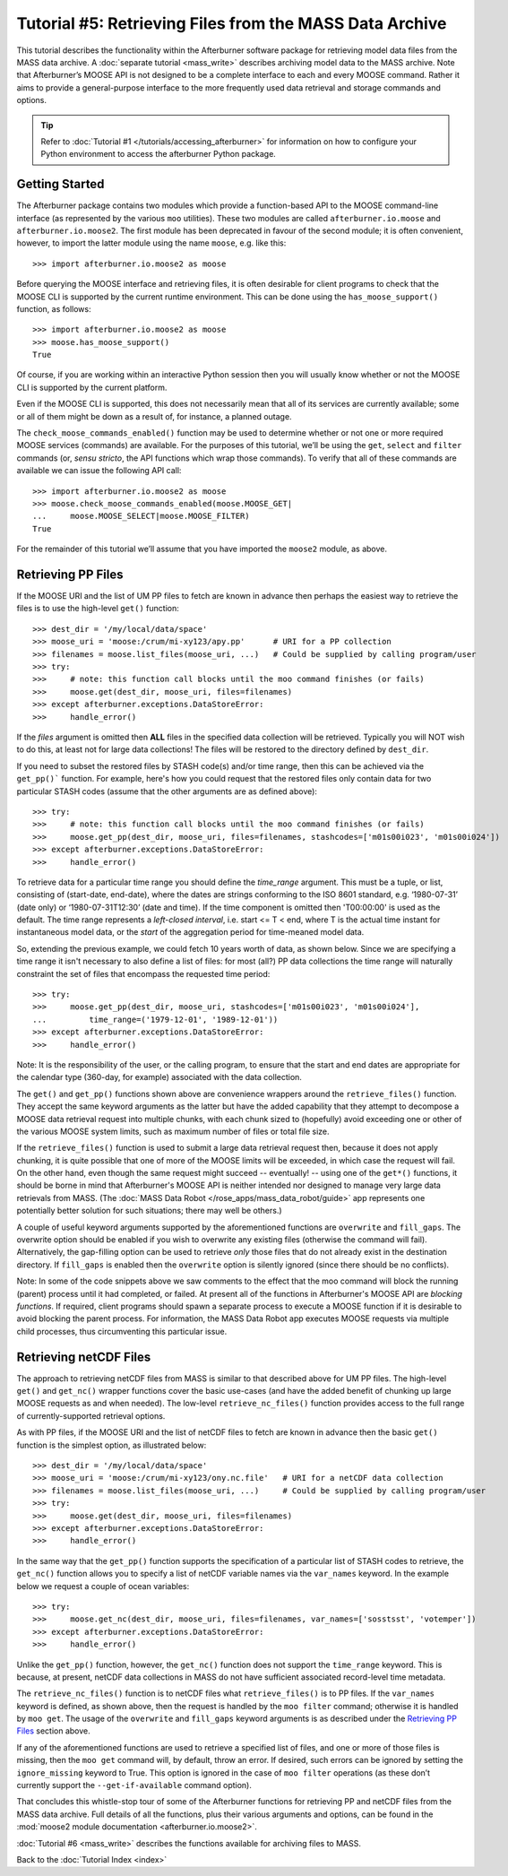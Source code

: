 Tutorial #5: Retrieving Files from the MASS Data Archive
========================================================

This tutorial describes the functionality within the Afterburner software package
for retrieving model data files from the MASS data archive. A :doc:`separate tutorial <mass_write>`
describes archiving model data to the MASS archive. Note that Afterburner’s MOOSE
API is not designed to be a complete interface to each and every MOOSE command.
Rather it aims to provide a general-purpose interface to the more frequently used
data retrieval and storage commands and options.

.. tip:: Refer to :doc:`Tutorial #1 </tutorials/accessing_afterburner>` for information
   on how to configure your Python environment to access the afterburner Python
   package.

Getting Started
---------------

The Afterburner package contains two modules which provide a function-based API
to the MOOSE command-line interface (as represented by the various ``moo`` utilities).
These two modules are called ``afterburner.io.moose`` and ``afterburner.io.moose2``.
The first module has been deprecated in favour of the second module; it is often
convenient, however, to import the latter module using the name ``moose``, e.g.
like this::

    >>> import afterburner.io.moose2 as moose

Before querying the MOOSE interface and retrieving files, it is often desirable
for client programs to check that the MOOSE CLI is supported by the current runtime
environment. This can be done using the ``has_moose_support()`` function, as follows::

    >>> import afterburner.io.moose2 as moose
    >>> moose.has_moose_support()
    True

Of course, if you are working within an interactive Python session then you will
usually know whether or not the MOOSE CLI is supported by the current platform.

Even if the MOOSE CLI is supported, this does not necessarily mean that all of its
services are currently available; some or all of them might be down as a result of,
for instance, a planned outage.

The ``check_moose_commands_enabled()`` function may be used to determine whether
or not one or more required MOOSE services (commands) are available. For the
purposes of this tutorial, we’ll be using the ``get``, ``select`` and ``filter``
commands (or, *sensu stricto*, the API functions which wrap those commands). To
verify that all of these commands are available we can issue the following API call::

    >>> import afterburner.io.moose2 as moose
    >>> moose.check_moose_commands_enabled(moose.MOOSE_GET|
    ...     moose.MOOSE_SELECT|moose.MOOSE_FILTER)
    True

For the remainder of this tutorial we’ll assume that you have imported the ``moose2``
module, as above.

Retrieving PP Files
-------------------

If the MOOSE URI and the list of UM PP files to fetch are known in advance then
perhaps the easiest way to retrieve the files is to use the high-level ``get()``
function::

    >>> dest_dir = '/my/local/data/space'
    >>> moose_uri = 'moose:/crum/mi-xy123/apy.pp'      # URI for a PP collection
    >>> filenames = moose.list_files(moose_uri, ...)   # Could be supplied by calling program/user
    >>> try:
    >>>     # note: this function call blocks until the moo command finishes (or fails)
    >>>     moose.get(dest_dir, moose_uri, files=filenames)
    >>> except afterburner.exceptions.DataStoreError:
    >>>     handle_error()

If the `files` argument is omitted then **ALL** files in the specified data collection
will be retrieved. Typically you will NOT wish to do this, at least not for large data
collections! The files will be restored to the directory defined by ``dest_dir``.

If you need to subset the restored files by STASH code(s) and/or time range, then this
can be achieved via the ``get_pp()``` function. For example, here's how you could request
that the restored files only contain data for two particular STASH codes (assume that
the other arguments are as defined above)::

    >>> try:
    >>>     # note: this function call blocks until the moo command finishes (or fails)
    >>>     moose.get_pp(dest_dir, moose_uri, files=filenames, stashcodes=['m01s00i023', 'm01s00i024'])
    >>> except afterburner.exceptions.DataStoreError:
    >>>     handle_error()

To retrieve data for a particular time range you should define the `time_range`
argument. This must be a tuple, or list, consisting of (start-date, end-date),
where the dates are strings conforming to the ISO 8601 standard, e.g. ‘1980-07-31’
(date only) or ‘1980-07-31T12:30’ (date and time). If the time component is omitted
then 'T00:00:00' is used as the default. The time range represents a *left-closed
interval*, i.e. start <= T < end, where T is the actual time instant for
instantaneous model data, or the *start* of the aggregation period for time-meaned
model data.

So, extending the previous example, we could fetch 10 years worth of data, as shown
below. Since we are specifying a time range it isn't necessary to also define a list
of files: for most (all?) PP data collections the time range will naturally constraint
the set of files that encompass the requested time period::

    >>> try:
    >>>     moose.get_pp(dest_dir, moose_uri, stashcodes=['m01s00i023', 'm01s00i024'],
    ...         time_range=('1979-12-01', '1989-12-01'))
    >>> except afterburner.exceptions.DataStoreError:
    >>>     handle_error()

Note: It is the responsibility of the user, or the calling program, to ensure that
the start and end dates are appropriate for the calendar type (360-day, for example)
associated with the data collection.

The ``get()`` and ``get_pp()`` functions shown above are convenience wrappers
around the ``retrieve_files()`` function. They accept the same keyword arguments
as the latter but have the added capability that they attempt to decompose a MOOSE
data retrieval request into multiple chunks, with each chunk sized to (hopefully)
avoid exceeding one or other of the various MOOSE system limits, such as maximum
number of files or total file size.

If the ``retrieve_files()`` function is used to submit a large data retrieval
request then, because it does not apply chunking, it is quite possible that one
of more of the MOOSE limits will be exceeded, in which case the request will fail.
On the other hand, even though the same request might succeed -- eventually! --
using one of the ``get*()`` functions, it should be borne in mind that Afterburner's
MOOSE API is neither intended nor designed to manage very large data retrievals
from MASS. (The :doc:`MASS Data Robot </rose_apps/mass_data_robot/guide>`
app represents one potentially better solution for such situations; there may well
be others.)

A couple of useful keyword arguments supported by the aforementioned functions
are ``overwrite`` and ``fill_gaps``. The overwrite option should be enabled if
you wish to overwrite any existing files (otherwise the command will fail).
Alternatively, the gap-filling option can be used to retrieve *only* those files
that do not already exist in the destination directory. If ``fill_gaps`` is
enabled then the ``overwrite`` option is silently ignored (since there should be
no conflicts).

Note: In some of the code snippets above we saw comments to the effect that the
moo command will block the running (parent) process until it had completed, or
failed. At present all of the functions in Afterburner's MOOSE API are *blocking
functions*. If required, client programs should spawn a separate process to
execute a MOOSE function if it is desirable to avoid blocking the parent process.
For information, the MASS Data Robot app executes MOOSE requests via multiple
child processes, thus circumventing this particular issue.

Retrieving netCDF Files
-----------------------

The approach to retrieving netCDF files from MASS is similar to that described
above for UM PP files. The high-level ``get()`` and ``get_nc()`` wrapper functions
cover the basic use-cases (and have the added benefit of chunking up large MOOSE
requests as and when needed). The low-level ``retrieve_nc_files()`` function
provides access to the full range of currently-supported retrieval options.

As with PP files, if the MOOSE URI and the list of netCDF files to fetch are known
in advance then the basic ``get()`` function is the simplest option, as illustrated
below::

    >>> dest_dir = '/my/local/data/space'
    >>> moose_uri = 'moose:/crum/mi-xy123/ony.nc.file'   # URI for a netCDF data collection
    >>> filenames = moose.list_files(moose_uri, ...)     # Could be supplied by calling program/user
    >>> try:
    >>>     moose.get(dest_dir, moose_uri, files=filenames)
    >>> except afterburner.exceptions.DataStoreError:
    >>>     handle_error()

In the same way that the ``get_pp()`` function supports the specification of a
particular list of STASH codes to retrieve, the ``get_nc()`` function allows you
to specify a list of netCDF variable names via the ``var_names`` keyword. In the
example below we request a couple of ocean variables::

    >>> try:
    >>>     moose.get_nc(dest_dir, moose_uri, files=filenames, var_names=['sosstsst', 'votemper'])
    >>> except afterburner.exceptions.DataStoreError:
    >>>     handle_error()

Unlike the ``get_pp()`` function, however, the ``get_nc()`` function does not
support the ``time_range`` keyword. This is because, at present, netCDF data
collections in MASS do not have sufficient associated record-level time metadata.

The ``retrieve_nc_files()`` function is to netCDF files what ``retrieve_files()``
is to PP files. If the ``var_names`` keyword is defined, as shown above, then the
request is handled by the ``moo filter`` command; otherwise it is handled by
``moo get``. The usage of the ``overwrite`` and ``fill_gaps`` keyword arguments
is as described under the `Retrieving PP Files`_ section above.

If any of the aforementioned functions are used to retrieve a specified list of
files, and one or more of those files is missing, then the ``moo get`` command will,
by default, throw an error. If desired, such errors can be ignored by setting the
``ignore_missing`` keyword to True. This option is ignored in the case of ``moo filter``
operations (as these don’t currently support the ``--get-if-available`` command
option).

That concludes this whistle-stop tour of some of the Afterburner functions for
retrieving PP and netCDF files from the MASS data archive. Full details of all
the functions, plus their various arguments and options, can be found in the
:mod:`moose2 module documentation <afterburner.io.moose2>`.

:doc:`Tutorial #6 <mass_write>` describes the functions available for archiving
files to MASS.

Back to the :doc:`Tutorial Index <index>`
